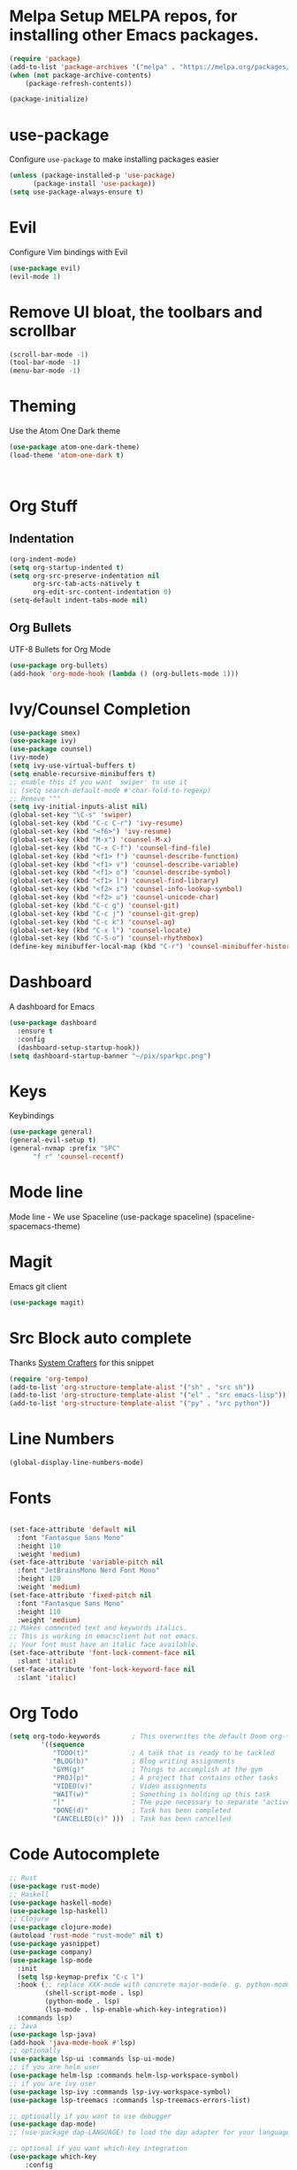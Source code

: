 #+TITE
* Melpa Setup MELPA repos, for installing other Emacs packages.
#+begin_src emacs-lisp
(require 'package)
(add-to-list 'package-archives '("melpa" . "https://melpa.org/packages/") t)
(when (not package-archive-contents)
    (package-refresh-contents))

(package-initialize)
#+end_src
* use-package 
Configure =use-package= to make installing packages easier
#+begin_src emacs-lisp
(unless (package-installed-p 'use-package)
      (package-install 'use-package))
(setq use-package-always-ensure t)
#+end_src
* Evil
Configure Vim bindings with Evil
#+begin_src emacs-lisp
(use-package evil)
(evil-mode 1)
#+end_src

* Remove UI bloat, the toolbars and scrollbar
#+begin_src emacs-lisp
(scroll-bar-mode -1)
(tool-bar-mode -1)
(menu-bar-mode -1)
#+end_src

* Theming
Use the Atom One Dark theme
#+begin_src emacs-lisp
(use-package atom-one-dark-theme)
(load-theme 'atom-one-dark t)



#+end_src

* Org Stuff
** Indentation
#+begin_src emacs-lisp
(org-indent-mode)
(setq org-startup-indented t)
(setq org-src-preserve-indentation nil
      org-src-tab-acts-natively t
      org-edit-src-content-indentation 0)
(setq-default indent-tabs-mode nil)
#+end_src
** Org Bullets
UTF-8 Bullets for Org Mode

#+begin_src emacs-lisp  
(use-package org-bullets)
(add-hook 'org-mode-hook (lambda () (org-bullets-mode 1)))
#+end_src
* Ivy/Counsel Completion
#+begin_src emacs-lisp
(use-package smex)
(use-package ivy)
(use-package counsel)
(ivy-mode)
(setq ivy-use-virtual-buffers t)
(setq enable-recursive-minibuffers t)
;; enable this if you want `swiper' to use it
;; (setq search-default-mode #'char-fold-to-regexp)
;; Remove "^"
(setq ivy-initial-inputs-alist nil)
(global-set-key "\C-s" 'swiper)
(global-set-key (kbd "C-c C-r") 'ivy-resume)
(global-set-key (kbd "<f6>") 'ivy-resume)
(global-set-key (kbd "M-x") 'counsel-M-x)
(global-set-key (kbd "C-x C-f") 'counsel-find-file)
(global-set-key (kbd "<f1> f") 'counsel-describe-function)
(global-set-key (kbd "<f1> v") 'counsel-describe-variable)
(global-set-key (kbd "<f1> o") 'counsel-describe-symbol)
(global-set-key (kbd "<f1> l") 'counsel-find-library)
(global-set-key (kbd "<f2> i") 'counsel-info-lookup-symbol)
(global-set-key (kbd "<f2> u") 'counsel-unicode-char)
(global-set-key (kbd "C-c g") 'counsel-git)
(global-set-key (kbd "C-c j") 'counsel-git-grep)
(global-set-key (kbd "C-c k") 'counsel-ag)
(global-set-key (kbd "C-x l") 'counsel-locate)
(global-set-key (kbd "C-S-o") 'counsel-rhythmbox)
(define-key minibuffer-local-map (kbd "C-r") 'counsel-minibuffer-history)
#+end_src

* Dashboard
A dashboard for Emacs
#+begin_src emacs-lisp
(use-package dashboard
  :ensure t
  :config
  (dashboard-setup-startup-hook))
(setq dashboard-startup-banner "~/pix/sparkpc.png")

#+end_src

* Keys
Keybindings
#+begin_src emacs-lisp
(use-package general)
(general-evil-setup t)
(general-nvmap :prefix "SPC"
      "f r" 'counsel-recentf)
#+end_src

* Mode line 
Mode line - We use Spaceline
(use-package spaceline)
(spaceline-spacemacs-theme)

* Magit
Emacs git client
#+begin_src emacs-lisp
(use-package magit)
#+end_src
* Src Block auto complete
Thanks [[https://github.com/daviwil/][System Crafters]] for this snippet
#+begin_src emacs-lisp
(require 'org-tempo)
(add-to-list 'org-structure-template-alist '("sh" . "src sh"))
(add-to-list 'org-structure-template-alist '("el" . "src emacs-lisp"))
(add-to-list 'org-structure-template-alist '("py" . "src python"))
#+end_src
* Line Numbers
#+begin_src emacs-lisp
(global-display-line-numbers-mode)
#+end_src
* Fonts
#+begin_src emacs-lisp

(set-face-attribute 'default nil
  :font "Fantasque Sans Mono"
  :height 110
  :weight 'medium)
(set-face-attribute 'variable-pitch nil
  :font "JetBrainsMono Nerd Font Mono"
  :height 120
  :weight 'medium)
(set-face-attribute 'fixed-pitch nil
  :font "Fantasque Sans Mono"
  :height 110
  :weight 'medium)
;; Makes commented text and keywords italics.
;; This is working in emacsclient but not emacs.
;; Your font must have an italic face available.
(set-face-attribute 'font-lock-comment-face nil
  :slant 'italic)
(set-face-attribute 'font-lock-keyword-face nil
  :slant 'italic)

#+end_src

* Org Todo
#+begin_src emacs-lisp
(setq org-todo-keywords        ; This overwrites the default Doom org-todo-keywords
        '((sequence
           "TODO(t)"           ; A task that is ready to be tackled
           "BLOG(b)"           ; Blog writing assignments
           "GYM(g)"            ; Things to accomplish at the gym
           "PROJ(p)"           ; A project that contains other tasks
           "VIDEO(v)"          ; Video assignments
           "WAIT(w)"           ; Something is holding up this task
           "|"                 ; The pipe necessary to separate "active" states and "inactive" states
           "DONE(d)"           ; Task has been completed
           "CANCELLED(c)" )))  ; Task has been cancelled
#+end_src
* Code Autocomplete

#+begin_src emacs-lisp
;; Rust 
(use-package rust-mode)
;; Haskell
(use-package haskell-mode)
(use-package lsp-haskell)
;; Clojure
(use-package clojure-mode)
(autoload 'rust-mode "rust-mode" nil t)
(use-package yasnippet)
(use-package company)
(use-package lsp-mode
  :init
  (setq lsp-keymap-prefix "C-c l")
  :hook (;; replace XXX-mode with concrete major-mode(e. g. python-mode)
         (shell-script-mode . lsp)
         (python-mode . lsp)
         (lsp-mode . lsp-enable-which-key-integration))
  :commands lsp)
;; Java
(use-package lsp-java)
(add-hook 'java-mode-hook #'lsp)
;; optionally
(use-package lsp-ui :commands lsp-ui-mode)
;; if you are helm user
(use-package helm-lsp :commands helm-lsp-workspace-symbol)
;; if you are ivy user
(use-package lsp-ivy :commands lsp-ivy-workspace-symbol)
(use-package lsp-treemacs :commands lsp-treemacs-errors-list)

;; optionally if you want to use debugger
(use-package dap-mode)
;; (use-package dap-LANGUAGE) to load the dap adapter for your language

;; optional if you want which-key integration
(use-package which-key
    :config
    (which-key-mode))

#+end_src
* New file templates
#+begin_src emacs-lisp

(defun newhtml ()
  "Insert a template for an empty HTML page"
  (interactive)
  (insert "<!DOCTYPE HTML PUBLIC \"-//W3C//DTD HTML 4.01 Transitional//EN\">\n"
          "<html>\n"
          "<head>\n"
          "<title></title>\n"
          "</head>\n\n"
          "<body>\n\n"
          "<h1></h1>\n\n"
          "<p>\n\n"
          "</body>\n"
          "</html>\n")
  (forward-line -11)
  (forward-char 7)
  )
#+end_src

* Touch Typing
#+begin_src emacs-lisp
(use-package speed-type)

#+end_src emacs-lisp
